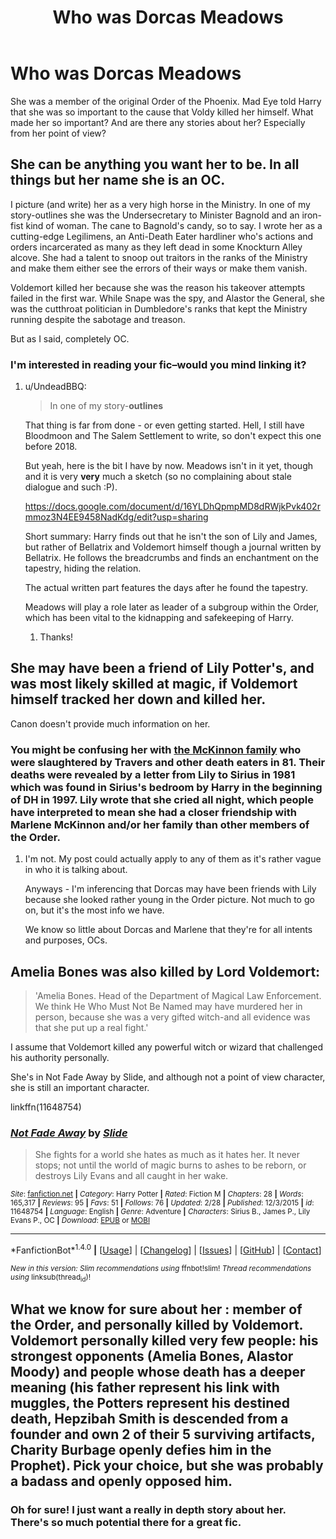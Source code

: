 #+TITLE: Who was Dorcas Meadows

* Who was Dorcas Meadows
:PROPERTIES:
:Author: allie_cat_attack
:Score: 10
:DateUnix: 1488676756.0
:DateShort: 2017-Mar-05
:FlairText: Request
:END:
She was a member of the original Order of the Phoenix. Mad Eye told Harry that she was so important to the cause that Voldy killed her himself. What made her so important? And are there any stories about her? Especially from her point of view?


** She can be anything you want her to be. In all things but her name she is an OC.

I picture (and write) her as a very high horse in the Ministry. In one of my story-outlines she was the Undersecretary to Minister Bagnold and an iron-fist kind of woman. The cane to Bagnold's candy, so to say. I wrote her as a cutting-edge Legilimens, an Anti-Death Eater hardliner who's actions and orders incarcerated as many as they left dead in some Knockturn Alley alcove. She had a talent to snoop out traitors in the ranks of the Ministry and make them either see the errors of their ways or make them vanish.

Voldemort killed her because she was the reason his takeover attempts failed in the first war. While Snape was the spy, and Alastor the General, she was the cutthroat politician in Dumbledore's ranks that kept the Ministry running despite the sabotage and treason.

But as I said, completely OC.
:PROPERTIES:
:Author: UndeadBBQ
:Score: 10
:DateUnix: 1488700063.0
:DateShort: 2017-Mar-05
:END:

*** I'm interested in reading your fic--would you mind linking it?
:PROPERTIES:
:Author: jrl2014
:Score: 1
:DateUnix: 1488736485.0
:DateShort: 2017-Mar-05
:END:

**** u/UndeadBBQ:
#+begin_quote
  In one of my story-*outlines*
#+end_quote

That thing is far from done - or even getting started. Hell, I still have Bloodmoon and The Salem Settlement to write, so don't expect this one before 2018.

But yeah, here is the bit I have by now. Meadows isn't in it yet, though and it is very *very* much a sketch (so no complaining about stale dialogue and such :P).

[[https://docs.google.com/document/d/16YLDhQpmpMD8dRWjkPvk402rmmoz3N4EE9458NadKdg/edit?usp=sharing]]

Short summary: Harry finds out that he isn't the son of Lily and James, but rather of Bellatrix and Voldemort himself though a journal written by Bellatrix. He follows the breadcrumbs and finds an enchantment on the tapestry, hiding the relation.

The actual written part features the days after he found the tapestry.

Meadows will play a role later as leader of a subgroup within the Order, which has been vital to the kidnapping and safekeeping of Harry.
:PROPERTIES:
:Author: UndeadBBQ
:Score: 3
:DateUnix: 1488742787.0
:DateShort: 2017-Mar-05
:END:

***** Thanks!
:PROPERTIES:
:Author: jrl2014
:Score: 1
:DateUnix: 1488742987.0
:DateShort: 2017-Mar-05
:END:


** She may have been a friend of Lily Potter's, and was most likely skilled at magic, if Voldemort himself tracked her down and killed her.

Canon doesn't provide much information on her.
:PROPERTIES:
:Score: 5
:DateUnix: 1488677196.0
:DateShort: 2017-Mar-05
:END:

*** You might be confusing her with [[http://harrypotter.wikia.com/wiki/McKinnon_family][the McKinnon family]] who were slaughtered by Travers and other death eaters in 81. Their deaths were revealed by a letter from Lily to Sirius in 1981 which was found in Sirius's bedroom by Harry in the beginning of DH in 1997. Lily wrote that she cried all night, which people have interpreted to mean she had a closer friendship with Marlene McKinnon and/or her family than other members of the Order.
:PROPERTIES:
:Score: 1
:DateUnix: 1488704491.0
:DateShort: 2017-Mar-05
:END:

**** I'm not. My post could actually apply to any of them as it's rather vague in who it is talking about.

Anyways - I'm inferencing that Dorcas may have been friends with Lily because she looked rather young in the Order picture. Not much to go on, but it's the most info we have.

We know so little about Dorcas and Marlene that they're for all intents and purposes, OCs.
:PROPERTIES:
:Score: 1
:DateUnix: 1488720767.0
:DateShort: 2017-Mar-05
:END:


** Amelia Bones was also killed by Lord Voldemort:

#+begin_quote
  'Amelia Bones. Head of the Department of Magical Law Enforcement. We think He Who Must Not Be Named may have murdered her in person, because she was a very gifted witch-and all evidence was that she put up a real fight.'
#+end_quote

I assume that Voldemort killed any powerful witch or wizard that challenged his authority personally.

She's in Not Fade Away by Slide, and although not a point of view character, she is still an important character.

linkffn(11648754)
:PROPERTIES:
:Author: elizabnthe
:Score: 2
:DateUnix: 1488689666.0
:DateShort: 2017-Mar-05
:END:

*** [[http://www.fanfiction.net/s/11648754/1/][*/Not Fade Away/*]] by [[https://www.fanfiction.net/u/4095/Slide][/Slide/]]

#+begin_quote
  She fights for a world she hates as much as it hates her. It never stops; not until the world of magic burns to ashes to be reborn, or destroys Lily Evans and all caught in her wake.
#+end_quote

^{/Site/: [[http://www.fanfiction.net/][fanfiction.net]] *|* /Category/: Harry Potter *|* /Rated/: Fiction M *|* /Chapters/: 28 *|* /Words/: 165,317 *|* /Reviews/: 95 *|* /Favs/: 51 *|* /Follows/: 76 *|* /Updated/: 2/28 *|* /Published/: 12/3/2015 *|* /id/: 11648754 *|* /Language/: English *|* /Genre/: Adventure *|* /Characters/: Sirius B., James P., Lily Evans P., OC *|* /Download/: [[http://www.ff2ebook.com/old/ffn-bot/index.php?id=11648754&source=ff&filetype=epub][EPUB]] or [[http://www.ff2ebook.com/old/ffn-bot/index.php?id=11648754&source=ff&filetype=mobi][MOBI]]}

--------------

*FanfictionBot*^{1.4.0} *|* [[[https://github.com/tusing/reddit-ffn-bot/wiki/Usage][Usage]]] | [[[https://github.com/tusing/reddit-ffn-bot/wiki/Changelog][Changelog]]] | [[[https://github.com/tusing/reddit-ffn-bot/issues/][Issues]]] | [[[https://github.com/tusing/reddit-ffn-bot/][GitHub]]] | [[[https://www.reddit.com/message/compose?to=tusing][Contact]]]

^{/New in this version: Slim recommendations using/ ffnbot!slim! /Thread recommendations using/ linksub(thread_id)!}
:PROPERTIES:
:Author: FanfictionBot
:Score: 2
:DateUnix: 1488689700.0
:DateShort: 2017-Mar-05
:END:


** What we know for sure about her : member of the Order, and personally killed by Voldemort.\\
Voldemort personally killed very few people: his strongest opponents (Amelia Bones, Alastor Moody) and people whose death has a deeper meaning (his father represent his link with muggles, the Potters represent his destined death, Hepzibah Smith is descended from a founder and own 2 of their 5 surviving artifacts, Charity Burbage openly defies him in the Prophet). Pick your choice, but she was probably a badass and openly opposed him.
:PROPERTIES:
:Author: graendallstud
:Score: 1
:DateUnix: 1488735668.0
:DateShort: 2017-Mar-05
:END:

*** Oh for sure! I just want a really in depth story about her. There's so much potential there for a great fic.
:PROPERTIES:
:Author: allie_cat_attack
:Score: 2
:DateUnix: 1488749718.0
:DateShort: 2017-Mar-06
:END:
